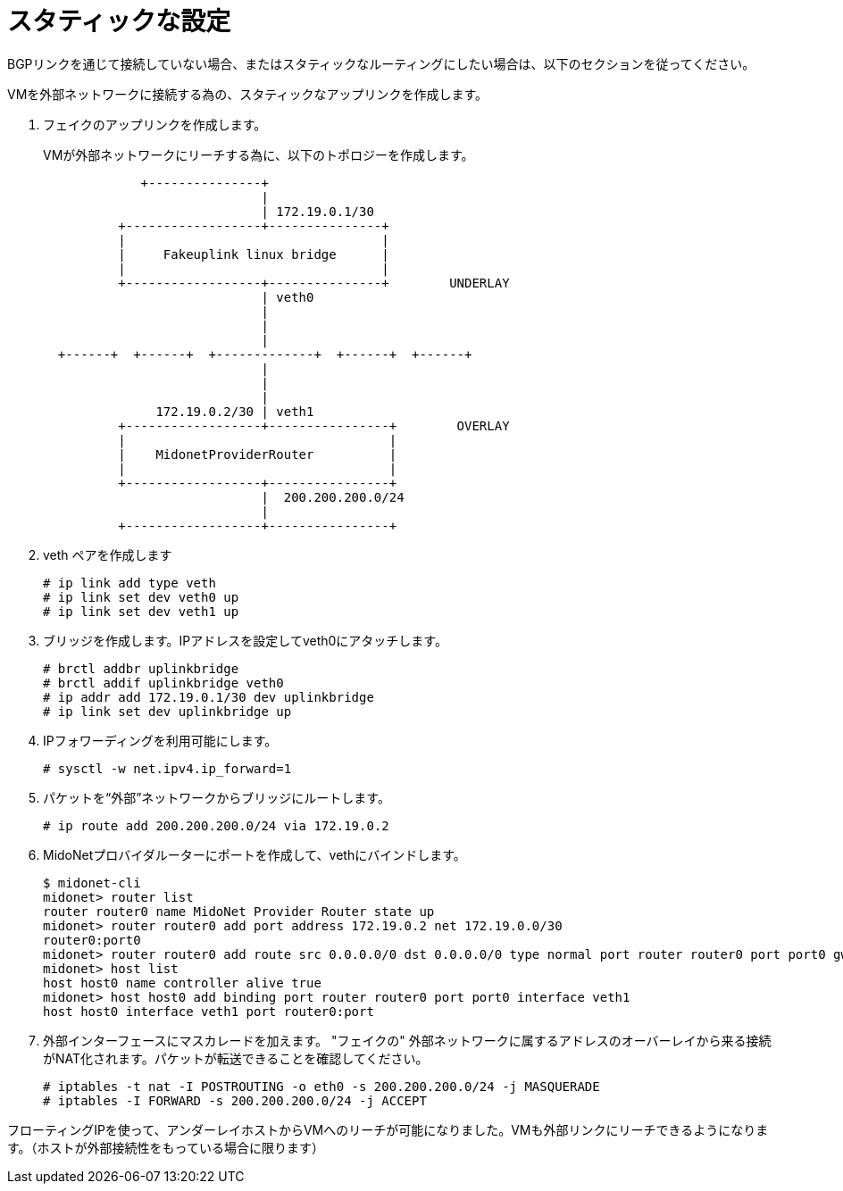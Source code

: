 [[static_setup]]
= スタティックな設定

BGPリンクを通じて接続していない場合、またはスタティックなルーティングにしたい場合は、以下のセクションを従ってください。

VMを外部ネットワークに接続する為の、スタティックなアップリンクを作成します。

. フェイクのアップリンクを作成します。
+
VMが外部ネットワークにリーチする為に、以下のトポロジーを作成します。
+
[source]
----

             +---------------+
                             |
                             | 172.19.0.1/30
          +------------------+---------------+
          |                                  |
          |     Fakeuplink linux bridge      |
          |                                  |
          +------------------+---------------+        UNDERLAY
                             | veth0
                             |
                             |
                             |
  +------+  +------+  +-------------+  +------+  +------+
                             |
                             |
                             |
               172.19.0.2/30 | veth1
          +------------------+----------------+        OVERLAY
          |                                   |
          |    MidonetProviderRouter          |
          |                                   |
          +------------------+----------------+
                             |  200.200.200.0/24
                             |
          +------------------+----------------+
----

. veth ペアを作成します
+
[source]
# ip link add type veth
# ip link set dev veth0 up
# ip link set dev veth1 up

. ブリッジを作成します。IPアドレスを設定してveth0にアタッチします。
+
[source]
# brctl addbr uplinkbridge
# brctl addif uplinkbridge veth0
# ip addr add 172.19.0.1/30 dev uplinkbridge
# ip link set dev uplinkbridge up

. IPフォワーディングを利用可能にします。 
+
[source]
# sysctl -w net.ipv4.ip_forward=1

. パケットを“外部”ネットワークからブリッジにルートします。
+
[source]
# ip route add 200.200.200.0/24 via 172.19.0.2

. MidoNetプロバイダルーターにポートを作成して、vethにバインドします。
+
[source]
----
$ midonet-cli
midonet> router list
router router0 name MidoNet Provider Router state up 
midonet> router router0 add port address 172.19.0.2 net 172.19.0.0/30
router0:port0
midonet> router router0 add route src 0.0.0.0/0 dst 0.0.0.0/0 type normal port router router0 port port0 gw 172.19.0.1
midonet> host list
host host0 name controller alive true
midonet> host host0 add binding port router router0 port port0 interface veth1
host host0 interface veth1 port router0:port
----

. 外部インターフェースにマスカレードを加えます。 "フェイクの" 外部ネットワークに属するアドレスのオーバーレイから来る接続がNAT化されます。パケットが転送できることを確認してください。
+
[source]
# iptables -t nat -I POSTROUTING -o eth0 -s 200.200.200.0/24 -j MASQUERADE
# iptables -I FORWARD -s 200.200.200.0/24 -j ACCEPT

フローティングIPを使って、アンダーレイホストからVMへのリーチが可能になりました。VMも外部リンクにリーチできるようになります。（ホストが外部接続性をもっている場合に限ります）
